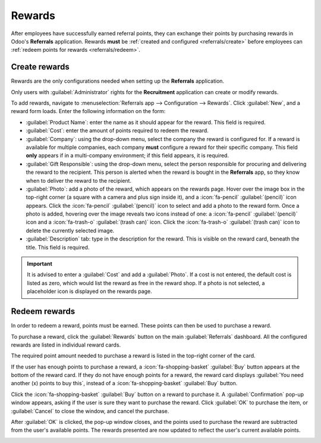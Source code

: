 =======
Rewards
=======

After employees have successfully earned referral points, they can exchange their points by
purchasing rewards in Odoo's **Referrals** application. Rewards **must** be :ref:`created and
configured <referrals/create>` before employees can :ref:`redeem points for rewards
<referrals/redeem>`.

.. _referrals/create:

Create rewards
==============

Rewards are the only configurations needed when setting up the **Referrals** application.

Only users with :guilabel:`Administrator` rights for the **Recruitment** application can create or
modify rewards.

.. seealso::
   :doc:`../../general/users/access_rights`

To add rewards, navigate to :menuselection:`Referrals app --> Configuration --> Rewards`. Click
:guilabel:`New`, and a reward form loads. Enter the following information on the form:

- :guilabel:`Product Name`: enter the name as it should appear for the reward. This field is
  required.
- :guilabel:`Cost`: enter the amount of points required to redeem the reward.
- :guilabel:`Company`: using the drop-down menu, select the company the reward is configured for. If
  a reward is available for multiple companies, each company **must** configure a reward for their
  specific company. This field **only** appears if in a multi-company environment; if this field
  appears, it is required.

  .. example::
     A corporation with three different companies offers a gift card as a reward. In the database,
     there are three separate rewards listed for a gift card, one for each of the three companies.

- :guilabel:`Gift Responsible`: using the drop-down menu, select the person responsible for
  procuring and delivering the reward to the recipient. This person is alerted when the reward is
  bought in the **Referrals** app, so they know when to deliver the reward to the recipient.
- :guilabel:`Photo`: add a photo of the reward, which appears on the rewards page. Hover over the
  image box in the top-right corner (a square with a camera and plus sign inside it), and a
  :icon:`fa-pencil` :guilabel:`(pencil)` icon appears. Click the :icon:`fa-pencil`
  :guilabel:`(pencil)` icon to select and add a photo to the reward form. Once a photo is added,
  hovering over the image reveals two icons instead of one: a :icon:`fa-pencil` :guilabel:`(pencil)`
  icon and a :icon:`fa-trash-o` :guilabel:`(trash can)` icon. Click the :icon:`fa-trash-o`
  :guilabel:`(trash can)` icon to delete the currently selected image.
- :guilabel:`Description` tab: type in the description for the reward. This is visible on the reward
  card, beneath the title. This field is required.

.. image:: rewards/rewards.png
   :alt: A filled out reward form with all details entered.

.. important::
   It is advised to enter a :guilabel:`Cost` and add a :guilabel:`Photo`. If a cost is not entered,
   the default cost is listed as zero, which would list the reward as free in the reward shop. If a
   photo is not selected, a placeholder icon is displayed on the rewards page.

.. _referrals/redeem:

Redeem rewards
==============

In order to redeem a reward, points must be earned. These points can then be used to purchase a
reward.

To purchase a reward, click the :guilabel:`Rewards` button on the main :guilabel:`Referrals`
dashboard. All the configured rewards are listed in individual reward cards.

The required point amount needed to purchase a reward is listed in the top-right corner of the card.

If the user has enough points to purchase a reward, a :icon:`fa-shopping-basket` :guilabel:`Buy`
button appears at the bottom of the reward card. If they do not have enough points for a reward, the
reward card displays :guilabel:`You need another (x) points to buy this`, instead of a
:icon:`fa-shopping-basket` :guilabel:`Buy` button.

Click the :icon:`fa-shopping-basket` :guilabel:`Buy` button on a reward to purchase it. A
:guilabel:`Confirmation` pop-up window appears, asking if the user is sure they want to purchase the
reward. Click :guilabel:`OK` to purchase the item, or :guilabel:`Cancel` to close the window, and
cancel the purchase.

After :guilabel:`OK` is clicked, the pop-up window closes, and the points used to purchase the
reward are subtracted from the user's available points. The rewards presented are now updated to
reflect the user's current available points.

.. image:: rewards/redeem-rewards.png
   :alt: Buy button appears below a mug and backpack reward, while the bicycle reward states how
         many more reward points are needed to redeem.
